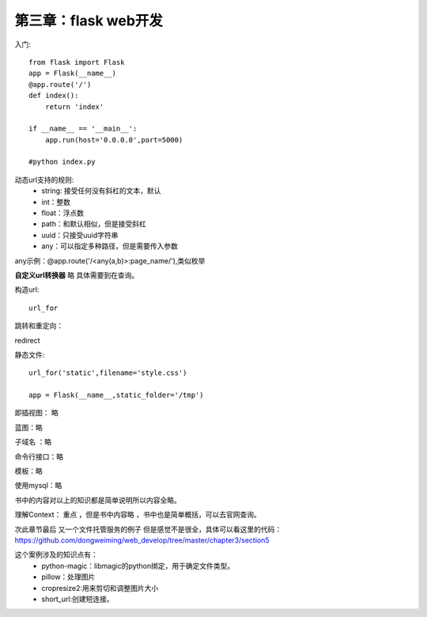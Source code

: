 第三章：flask web开发
=======================================================================


入门::

    from flask import Flask
    app = Flask(__name__)
    @app.route('/')
    def index():
        return 'index'

    if __name__ == '__main__':
        app.run(host='0.0.0.0',port=5000)

    #python index.py


动态url支持的规则:
 - string: 接受任何没有斜杠的文本，默认
 - int：整数
 - float：浮点数
 - path：和默认相似，但是接受斜杠
 - uuid：只接受uuid字符串
 - any：可以指定多种路径，但是需要传入参数

any示例：@app.route('/<any(a,b)>:page_name/'),类似枚举


**自定义url转换器** 
略  具体需要到在查询。

构造url::

    url_for

跳转和重定向：

redirect

静态文件::
    
    url_for('static',filename='style.css')

    app = Flask(__name__,static_folder='/tmp')


即插视图： 略

蓝图：略

子域名 ：略

命令行接口：略

模板：略

使用mysql：略

书中的内容对以上的知识都是简单说明所以内容全略。

理解Context：  重点  ，但是书中内容略 ，书中也是简单概括，可以去官网查询。

次此章节最后  又一个文件托管服务的例子 但是感觉不是很全，具体可以看这里的代码：https://github.com/dongweiming/web_develop/tree/master/chapter3/section5

这个案例涉及的知识点有：
 - python-magic：libmagic的python绑定，用于确定文件类型。
 - pillow：处理图片
 - cropresize2:用来剪切和调整图片大小
 - short_url:创建短连接。










